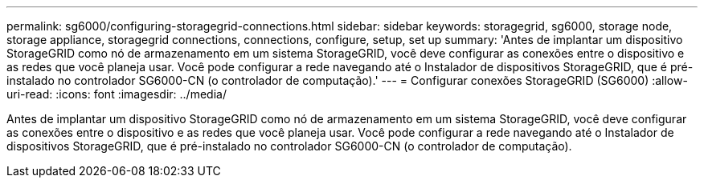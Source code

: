 ---
permalink: sg6000/configuring-storagegrid-connections.html 
sidebar: sidebar 
keywords: storagegrid, sg6000, storage node, storage appliance, storagegrid connections, connections, configure, setup, set up 
summary: 'Antes de implantar um dispositivo StorageGRID como nó de armazenamento em um sistema StorageGRID, você deve configurar as conexões entre o dispositivo e as redes que você planeja usar. Você pode configurar a rede navegando até o Instalador de dispositivos StorageGRID, que é pré-instalado no controlador SG6000-CN (o controlador de computação).' 
---
= Configurar conexões StorageGRID (SG6000)
:allow-uri-read: 
:icons: font
:imagesdir: ../media/


[role="lead"]
Antes de implantar um dispositivo StorageGRID como nó de armazenamento em um sistema StorageGRID, você deve configurar as conexões entre o dispositivo e as redes que você planeja usar. Você pode configurar a rede navegando até o Instalador de dispositivos StorageGRID, que é pré-instalado no controlador SG6000-CN (o controlador de computação).
